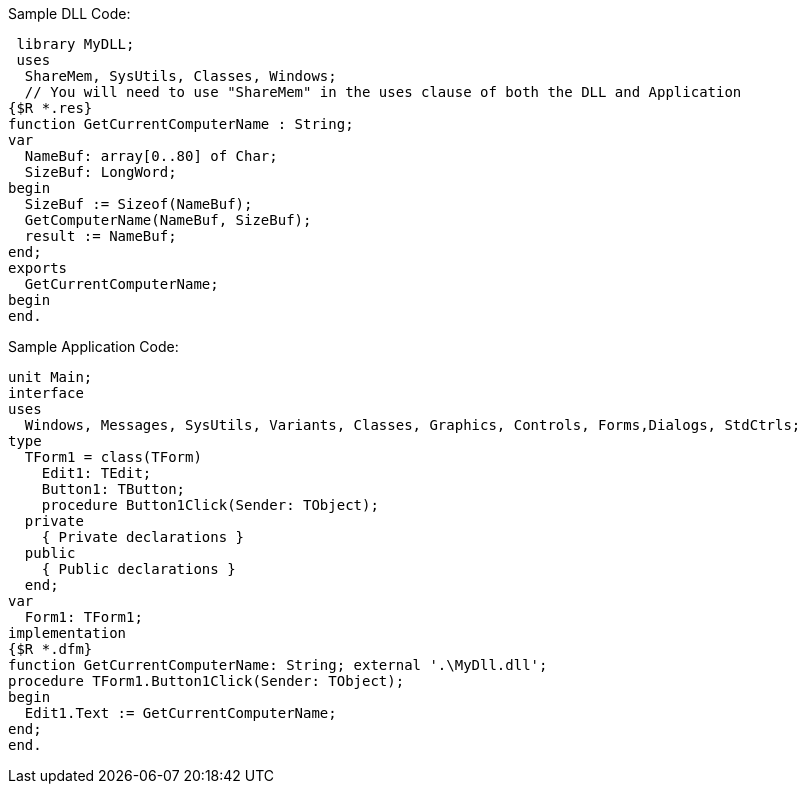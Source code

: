 Sample DLL Code:

  library MyDLL;
  uses
   ShareMem, SysUtils, Classes, Windows; 
   // You will need to use "ShareMem" in the uses clause of both the DLL and Application
 {$R *.res}
 function GetCurrentComputerName : String;
 var
   NameBuf: array[0..80] of Char;
   SizeBuf: LongWord;
 begin
   SizeBuf := Sizeof(NameBuf);
   GetComputerName(NameBuf, SizeBuf);
   result := NameBuf;
 end;
 exports
   GetCurrentComputerName;
 begin
 end.
 
Sample Application Code:
 
 unit Main;
 interface
 uses
   Windows, Messages, SysUtils, Variants, Classes, Graphics, Controls, Forms,Dialogs, StdCtrls;
 type
   TForm1 = class(TForm)
     Edit1: TEdit;
     Button1: TButton;
     procedure Button1Click(Sender: TObject);
   private
     { Private declarations }
   public
     { Public declarations }
   end;
 var
   Form1: TForm1;
 implementation
 {$R *.dfm}
 function GetCurrentComputerName: String; external '.\MyDll.dll';
 procedure TForm1.Button1Click(Sender: TObject);
 begin
   Edit1.Text := GetCurrentComputerName;
 end;
 end.